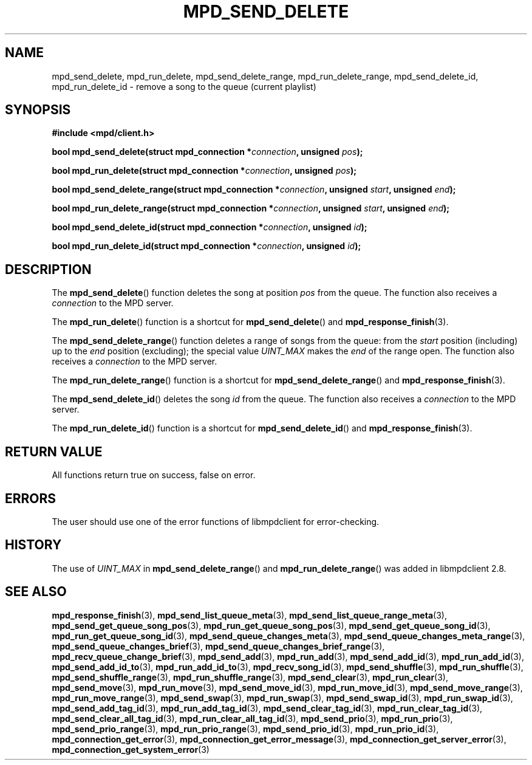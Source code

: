 .TH MPD_SEND_DELETE 3 2019
.SH NAME
mpd_send_delete, mpd_run_delete, mpd_send_delete_range, mpd_run_delete_range,
mpd_send_delete_id, mpd_run_delete_id \- remove a song to the queue (current
playlist)
.SH SYNOPSIS
.B #include <mpd/client.h>
.PP
.BI "bool mpd_send_delete(struct mpd_connection *" connection ","
.BI "unsigned " pos );
.PP
.BI "bool mpd_run_delete(struct mpd_connection *" connection ","
.BI "unsigned " pos );
.PP
.BI "bool mpd_send_delete_range(struct mpd_connection *" connection ","
.BI "unsigned " start ", unsigned " end );
.PP
.BI "bool mpd_run_delete_range(struct mpd_connection *" connection ","
.BI "unsigned " start ", unsigned " end );
.PP
.BI "bool mpd_send_delete_id(struct mpd_connection *" connection ","
.BI "unsigned " id );
.PP
.BI "bool mpd_run_delete_id(struct mpd_connection *" connection ","
.BI "unsigned " id );
.SH DESCRIPTION
The
.BR mpd_send_delete ()
function deletes the song at position
.I pos
from the queue. The function also receives a
.I connection
to the MPD server.
.PP
The
.BR mpd_run_delete ()
function is a shortcut for
.BR mpd_send_delete ()
and
.BR mpd_response_finish (3).
.PP
The
.BR mpd_send_delete_range ()
function deletes a range of songs from the queue: from the
.I start
position (including) up to the
.I end
position (excluding); the special value
.I UINT_MAX
makes the
.I end
of the range open. The function also receives a
.I connection
to the MPD server.
.PP
The
.BR mpd_run_delete_range ()
function is a shortcut for
.BR mpd_send_delete_range ()
and
.BR mpd_response_finish (3).
.PP
The
.BR mpd_send_delete_id ()
deletes the song
.I id
from the queue. The function also receives a
.I connection
to the MPD server.
.PP
The
.BR mpd_run_delete_id ()
function is a shortcut for
.BR mpd_send_delete_id ()
and
.BR mpd_response_finish (3).
.SH RETURN VALUE
All functions return true on success, false on error.
.SH ERRORS
The user should use one of the error functions of libmpdclient for
error-checking.
.SH HISTORY
The use of
.I UINT_MAX
in
.BR mpd_send_delete_range ()
and
.BR mpd_run_delete_range ()
was added in libmpdclient 2.8.
.SH SEE ALSO
.BR mpd_response_finish (3),
.BR mpd_send_list_queue_meta (3),
.BR mpd_send_list_queue_range_meta (3),
.BR mpd_send_get_queue_song_pos (3),
.BR mpd_run_get_queue_song_pos (3),
.BR mpd_send_get_queue_song_id (3),
.BR mpd_run_get_queue_song_id (3),
.BR mpd_send_queue_changes_meta (3),
.BR mpd_send_queue_changes_meta_range (3),
.BR mpd_send_queue_changes_brief (3),
.BR mpd_send_queue_changes_brief_range (3),
.BR mpd_recv_queue_change_brief (3),
.BR mpd_send_add (3),
.BR mpd_run_add (3),
.BR mpd_send_add_id (3),
.BR mpd_run_add_id (3),
.BR mpd_send_add_id_to (3),
.BR mpd_run_add_id_to (3),
.BR mpd_recv_song_id (3),
.BR mpd_send_shuffle (3),
.BR mpd_run_shuffle (3),
.BR mpd_send_shuffle_range (3),
.BR mpd_run_shuffle_range (3),
.BR mpd_send_clear (3),
.BR mpd_run_clear (3),
.BR mpd_send_move (3),
.BR mpd_run_move (3),
.BR mpd_send_move_id (3),
.BR mpd_run_move_id (3),
.BR mpd_send_move_range (3),
.BR mpd_run_move_range (3),
.BR mpd_send_swap (3),
.BR mpd_run_swap (3),
.BR mpd_send_swap_id (3),
.BR mpd_run_swap_id (3),
.BR mpd_send_add_tag_id (3),
.BR mpd_run_add_tag_id (3),
.BR mpd_send_clear_tag_id (3),
.BR mpd_run_clear_tag_id (3),
.BR mpd_send_clear_all_tag_id (3),
.BR mpd_run_clear_all_tag_id (3),
.BR mpd_send_prio (3),
.BR mpd_run_prio (3),
.BR mpd_send_prio_range (3),
.BR mpd_run_prio_range (3),
.BR mpd_send_prio_id (3),
.BR mpd_run_prio_id (3),
.BR mpd_connection_get_error (3),
.BR mpd_connection_get_error_message (3),
.BR mpd_connection_get_server_error (3),
.BR mpd_connection_get_system_error (3)
